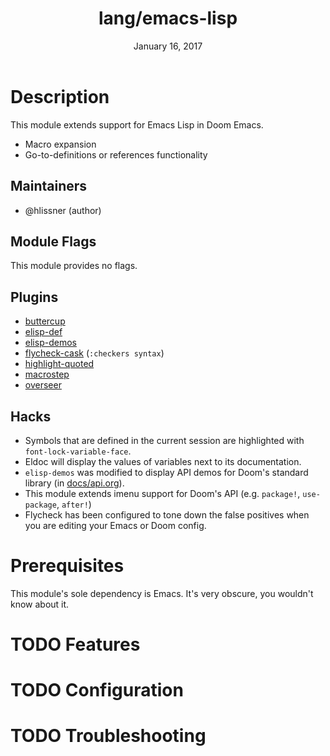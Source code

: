 #+TITLE:   lang/emacs-lisp
#+DATE:    January 16, 2017
#+SINCE:   v1.3
#+STARTUP: inlineimages nofold

* Table of Contents :TOC_3:noexport:
- [[#description][Description]]
  - [[#maintainers][Maintainers]]
  - [[#module-flags][Module Flags]]
  - [[#plugins][Plugins]]
  - [[#hacks][Hacks]]
- [[#prerequisites][Prerequisites]]
- [[#features][Features]]
- [[#configuration][Configuration]]
- [[#troubleshooting][Troubleshooting]]

* Description
This module extends support for Emacs Lisp in Doom Emacs.

+ Macro expansion
+ Go-to-definitions or references functionality

** Maintainers
+ @hlissner (author)

** Module Flags
This module provides no flags.

** Plugins
+ [[https://github.com/jorgenschaefer/emacs-buttercup][buttercup]]
+ [[https://github.com/Wilfred/elisp-def][elisp-def]]
+ [[https://github.com/xuchunyang/elisp-demos][elisp-demos]]
+ [[https://github.com/flycheck/flycheck-cask][flycheck-cask]] (=:checkers syntax=)
+ [[https://github.com/Fanael/highlight-quoted][highlight-quoted]]
+ [[https://github.com/joddie/macrostep][macrostep]]
+ [[https://github.com/tonini/overseer.el][overseer]]

** Hacks
+ Symbols that are defined in the current session are highlighted with
  ~font-lock-variable-face~.
+ Eldoc will display the values of variables next to its documentation.
+ ~elisp-demos~ was modified to display API demos for Doom's standard library
  (in [[file:../../../docs/api.org][docs/api.org]]).
+ This module extends imenu support for Doom's API (e.g. ~package!~,
  ~use-package~, ~after!~)
+ Flycheck has been configured to tone down the false positives when you are
  editing your Emacs or Doom config.

* Prerequisites
This module's sole dependency is Emacs. It's very obscure, you wouldn't know
about it.

* TODO Features
# An in-depth list of features, how to use them, and their dependencies.

* TODO Configuration
# How to configure this module, including common problems and how to address them.

* TODO Troubleshooting
# Common issues and their solution, or places to look for help.
